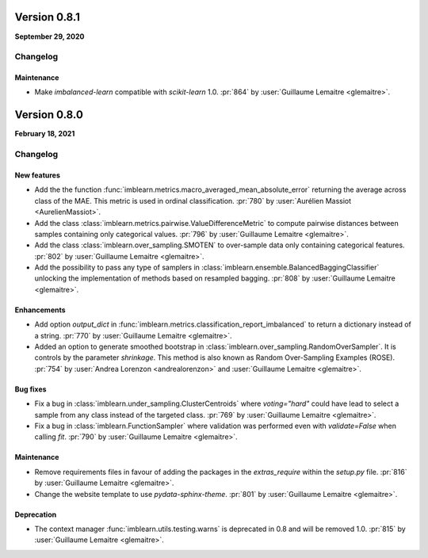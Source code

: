 .. _changes_0_8:

Version 0.8.1
=============

**September 29, 2020**

Changelog
---------

Maintenance
...........

- Make `imbalanced-learn` compatible with `scikit-learn` 1.0.
  :pr:`864` by :user:`Guillaume Lemaitre <glemaitre>`.

Version 0.8.0
=============

**February 18, 2021**

Changelog
---------

New features
............

- Add the the function
  :func:`imblearn.metrics.macro_averaged_mean_absolute_error` returning the
  average across class of the MAE. This metric is used in ordinal
  classification.
  :pr:`780` by :user:`Aurélien Massiot <AurelienMassiot>`.

- Add the class :class:`imblearn.metrics.pairwise.ValueDifferenceMetric` to
  compute pairwise distances between samples containing only categorical
  values.
  :pr:`796` by :user:`Guillaume Lemaitre <glemaitre>`.

- Add the class :class:`imblearn.over_sampling.SMOTEN` to over-sample data
  only containing categorical features.
  :pr:`802` by :user:`Guillaume Lemaitre <glemaitre>`.

- Add the possibility to pass any type of samplers in
  :class:`imblearn.ensemble.BalancedBaggingClassifier` unlocking the
  implementation of methods based on resampled bagging.
  :pr:`808` by :user:`Guillaume Lemaitre <glemaitre>`.

Enhancements
............

- Add option `output_dict` in
  :func:`imblearn.metrics.classification_report_imbalanced` to return a
  dictionary instead of a string.
  :pr:`770` by :user:`Guillaume Lemaitre <glemaitre>`.

- Added an option to generate smoothed bootstrap in
  :class:`imblearn.over_sampling.RandomOverSampler`. It is controls by the
  parameter `shrinkage`. This method is also known as Random Over-Sampling
  Examples (ROSE).
  :pr:`754` by :user:`Andrea Lorenzon <andrealorenzon>` and
  :user:`Guillaume Lemaitre <glemaitre>`.

Bug fixes
.........

- Fix a bug in :class:`imblearn.under_sampling.ClusterCentroids` where
  `voting="hard"` could have lead to select a sample from any class instead of
  the targeted class.
  :pr:`769` by :user:`Guillaume Lemaitre <glemaitre>`.

- Fix a bug in :class:`imblearn.FunctionSampler` where validation was performed
  even with `validate=False` when calling `fit`.
  :pr:`790` by :user:`Guillaume Lemaitre <glemaitre>`.

Maintenance
...........

- Remove requirements files in favour of adding the packages in the
  `extras_require` within the `setup.py` file.
  :pr:`816` by :user:`Guillaume Lemaitre <glemaitre>`.

- Change the website template to use `pydata-sphinx-theme`.
  :pr:`801` by :user:`Guillaume Lemaitre <glemaitre>`.

Deprecation
...........

- The context manager :func:`imblearn.utils.testing.warns` is deprecated in 0.8
  and will be removed 1.0.
  :pr:`815` by :user:`Guillaume Lemaitre <glemaitre>`.
